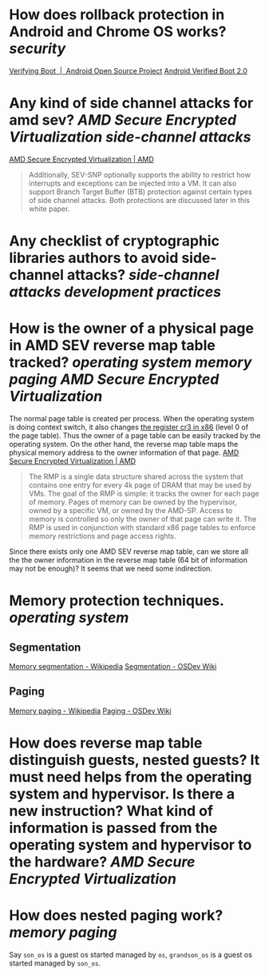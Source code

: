 * How does rollback protection in Android and Chrome OS works? [[security]]
[[https://source.android.com/docs/security/features/verifiedboot/verified-boot#rollback-protection][Verifying Boot  |  Android Open Source Project]]
[[https://android.googlesource.com/platform/external/avb/+/master/README.md#Rollback-Protection][Android Verified Boot 2.0]]
* Any kind of side channel attacks for amd sev? [[AMD Secure Encrypted Virtualization]] [[side-channel attacks]]
[[https://www.amd.com/en/processors/amd-secure-encrypted-virtualization][AMD Secure Encrypted Virtualization | AMD]]
#+BEGIN_QUOTE
Additionally, SEV-SNP optionally supports the ability to restrict how interrupts and exceptions can be injected into a VM. It can also support Branch Target Buffer (BTB) protection against certain types of side channel attacks. Both protections are discussed later in this white paper.
#+END_QUOTE
* Any checklist of cryptographic libraries authors to avoid side-channel attacks? [[side-channel attacks]] [[development practices]]
* How is the owner of a physical page in AMD SEV reverse map table tracked? [[operating system]] [[memory paging]] [[AMD Secure Encrypted Virtualization]] 
The normal page table is created per process. When the operating system is doing context switch, it also changes [[https://wiki.osdev.org/CPU_Registers_x86#CR3][the register cr3 in x86]] (level 0 of the page table). Thus the owner of a page table can be easily tracked by the operating system. On the other hand, the reverse map table maps the physical memory address to the owner information of that page.
[[https://www.amd.com/en/processors/amd-secure-encrypted-virtualization][AMD Secure Encrypted Virtualization | AMD]]
#+BEGIN_QUOTE
The RMP is a single data structure shared across the system that contains one entry for every 4k page of DRAM that may be used by VMs. The goal of the RMP is simple: it tracks the owner for each page of memory. Pages of memory can be owned by the hypervisor, owned by a specific VM, or owned by the AMD-SP. Access to memory is controlled so only the owner of that page can write it. The RMP is used in conjunction with standard x86 page tables to enforce memory restrictions and page access rights.
#+END_QUOTE
Since there exists only one AMD SEV reverse map table, can we store all the the owner information in the reverse map table (64 bit of information may not be enough)? It seems that we need some indirection.
* Memory protection techniques. [[operating system]]
** Segmentation
[[https://en.wikipedia.org/wiki/Memory_segmentation][Memory segmentation - Wikipedia]]
[[https://wiki.osdev.org/Segmentation][Segmentation - OSDev Wiki]]
** Paging
[[https://en.wikipedia.org/wiki/Memory_paging][Memory paging - Wikipedia]]
[[https://wiki.osdev.org/Paging][Paging - OSDev Wiki]]
* How does reverse map table distinguish guests, nested guests? It must need helps from the operating system and hypervisor. Is there a new instruction? What kind of information is passed from the operating system and hypervisor to the hardware? [[AMD Secure Encrypted Virtualization]]
* How does nested paging work? [[memory paging]]
Say ~son_os~ is a guest os started managed by ~os~, ~grandson_os~ is a guest os started managed by ~son_os~.